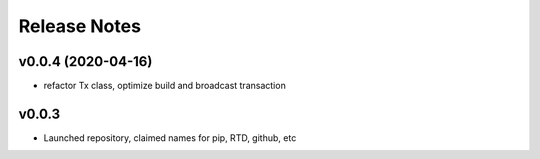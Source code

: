 Release Notes
=============

v0.0.4 (2020-04-16)
--------------

- refactor Tx class, optimize build and broadcast transaction

v0.0.3
--------------

- Launched repository, claimed names for pip, RTD, github, etc
